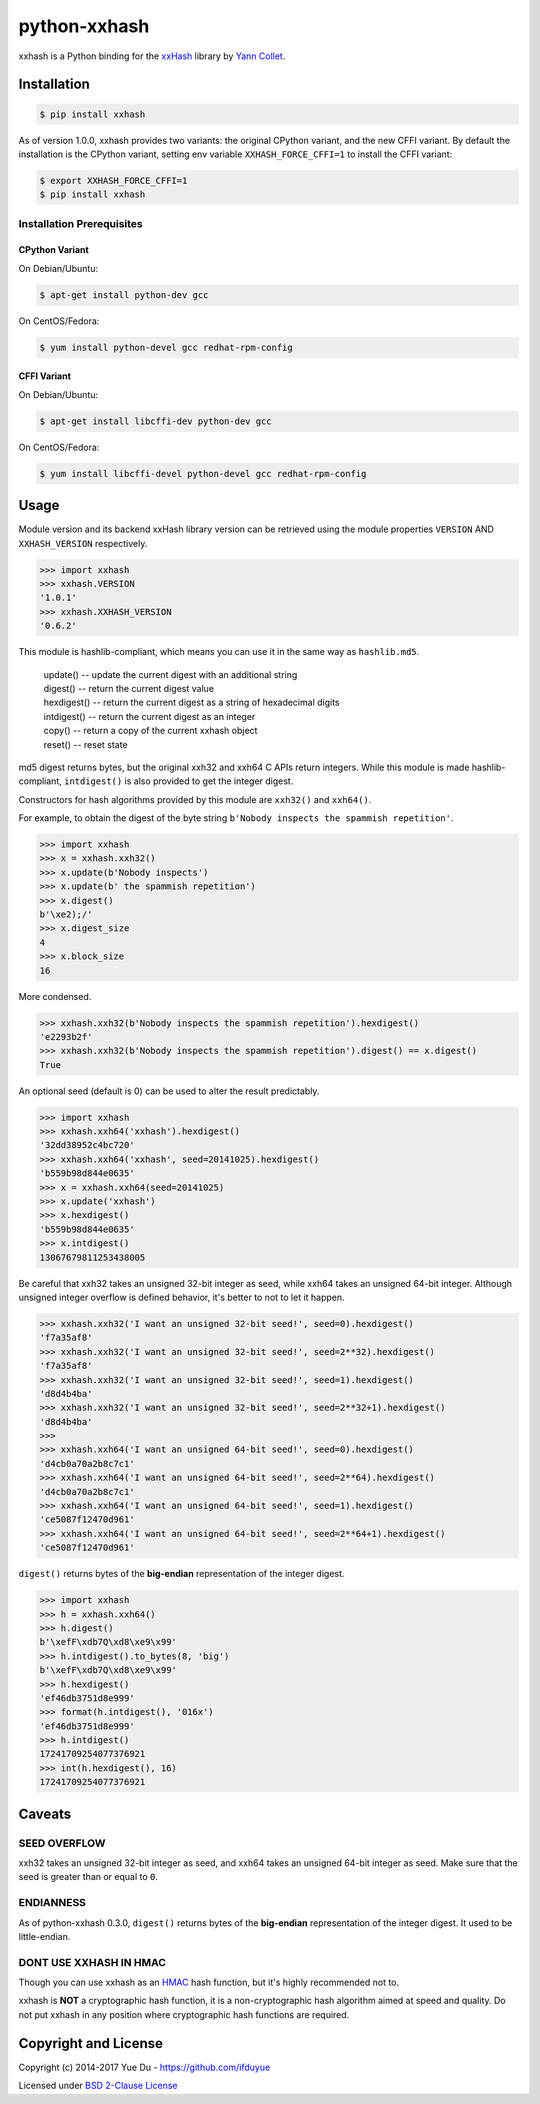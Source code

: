 python-xxhash
=============

.. image:: https://travis-ci.org/ifduyue/python-xxhash.svg?branch=master
    :target: https://travis-ci.org/ifduyue/python-xxhash
    :alt: Travis CI Build Status

.. image:: https://ci.appveyor.com/api/projects/status/f9wv1dhgnoiyuhtd/branch/master?svg=true
    :target: https://ci.appveyor.com/project/duyue/python-xxhash
    :alt: Appveyor Build Status

.. image:: https://img.shields.io/pypi/v/xxhash.svg
    :target: https://pypi.python.org/pypi/xxhash
    :alt: Latest Version

.. image:: https://img.shields.io/pypi/pyversions/xxhash.svg
    :target: https://pypi.python.org/pypi/xxhash
    :alt: Supported Python versions

.. image:: https://img.shields.io/pypi/l/xxhash.svg
    :target: https://pypi.python.org/pypi/xxhash
    :alt: License


.. _HMAC: http://en.wikipedia.org/wiki/Hash-based_message_authentication_code
.. _xxHash: https://github.com/Cyan4973/xxHash
.. _Cyan4973: https://github.com/Cyan4973


xxhash is a Python binding for the xxHash_ library by `Yann Collet`__.

__ Cyan4973_

Installation
------------

.. code-block:: bash

   $ pip install xxhash

As of version 1.0.0, xxhash provides two variants: the original CPython variant,
and the new CFFI variant. By default the installation is the CPython variant,
setting env variable ``XXHASH_FORCE_CFFI=1`` to install the CFFI variant:

.. code-block:: bash

   $ export XXHASH_FORCE_CFFI=1
   $ pip install xxhash

Installation Prerequisites
~~~~~~~~~~~~~~~~~~~~~~~~~~~

CPython Variant
^^^^^^^^^^^^^^^^

On Debian/Ubuntu:

.. code-block:: bash

   $ apt-get install python-dev gcc

On CentOS/Fedora:

.. code-block:: bash

   $ yum install python-devel gcc redhat-rpm-config

CFFI Variant
^^^^^^^^^^^^^

On Debian/Ubuntu:

.. code-block:: bash

   $ apt-get install libcffi-dev python-dev gcc

On CentOS/Fedora:

.. code-block:: bash

   $ yum install libcffi-devel python-devel gcc redhat-rpm-config


Usage
--------

Module version and its backend xxHash library version can be retrieved using
the module properties ``VERSION`` AND ``XXHASH_VERSION`` respectively.

.. code-block:: python

    >>> import xxhash
    >>> xxhash.VERSION
    '1.0.1'
    >>> xxhash.XXHASH_VERSION
    '0.6.2'

This module is hashlib-compliant, which means you can use it in the same way as ``hashlib.md5``.

    | update() -- update the current digest with an additional string
    | digest() -- return the current digest value
    | hexdigest() -- return the current digest as a string of hexadecimal digits
    | intdigest() -- return the current digest as an integer
    | copy() -- return a copy of the current xxhash object
    | reset() -- reset state

md5 digest returns bytes, but the original xxh32 and xxh64 C APIs return integers.
While this module is made hashlib-compliant, ``intdigest()`` is also provided to
get the integer digest.

Constructors for hash algorithms provided by this module are ``xxh32()`` and ``xxh64()``.

For example, to obtain the digest of the byte string ``b'Nobody inspects the spammish repetition'``.

.. code-block:: python

    >>> import xxhash
    >>> x = xxhash.xxh32()
    >>> x.update(b'Nobody inspects')
    >>> x.update(b' the spammish repetition')
    >>> x.digest()
    b'\xe2);/'
    >>> x.digest_size
    4
    >>> x.block_size
    16

More condensed.

.. code-block:: python

    >>> xxhash.xxh32(b'Nobody inspects the spammish repetition').hexdigest()
    'e2293b2f'
    >>> xxhash.xxh32(b'Nobody inspects the spammish repetition').digest() == x.digest()
    True

An optional seed (default is 0) can be used to alter the result predictably.

.. code-block:: python

    >>> import xxhash
    >>> xxhash.xxh64('xxhash').hexdigest()
    '32dd38952c4bc720'
    >>> xxhash.xxh64('xxhash', seed=20141025).hexdigest()
    'b559b98d844e0635'
    >>> x = xxhash.xxh64(seed=20141025)
    >>> x.update('xxhash')
    >>> x.hexdigest()
    'b559b98d844e0635'
    >>> x.intdigest()
    13067679811253438005

Be careful that xxh32 takes an unsigned 32-bit integer as seed, while xxh64
takes an unsigned 64-bit integer. Although unsigned integer overflow is
defined behavior, it's better to not to let it happen.

.. code-block:: python

    >>> xxhash.xxh32('I want an unsigned 32-bit seed!', seed=0).hexdigest()
    'f7a35af8'
    >>> xxhash.xxh32('I want an unsigned 32-bit seed!', seed=2**32).hexdigest()
    'f7a35af8'
    >>> xxhash.xxh32('I want an unsigned 32-bit seed!', seed=1).hexdigest()
    'd8d4b4ba'
    >>> xxhash.xxh32('I want an unsigned 32-bit seed!', seed=2**32+1).hexdigest()
    'd8d4b4ba'
    >>>
    >>> xxhash.xxh64('I want an unsigned 64-bit seed!', seed=0).hexdigest()
    'd4cb0a70a2b8c7c1'
    >>> xxhash.xxh64('I want an unsigned 64-bit seed!', seed=2**64).hexdigest()
    'd4cb0a70a2b8c7c1'
    >>> xxhash.xxh64('I want an unsigned 64-bit seed!', seed=1).hexdigest()
    'ce5087f12470d961'
    >>> xxhash.xxh64('I want an unsigned 64-bit seed!', seed=2**64+1).hexdigest()
    'ce5087f12470d961'


``digest()`` returns bytes of the **big-endian** representation of the integer
digest.

.. code-block:: python

    >>> import xxhash
    >>> h = xxhash.xxh64()
    >>> h.digest()
    b'\xefF\xdb7Q\xd8\xe9\x99'
    >>> h.intdigest().to_bytes(8, 'big')
    b'\xefF\xdb7Q\xd8\xe9\x99'
    >>> h.hexdigest()
    'ef46db3751d8e999'
    >>> format(h.intdigest(), '016x')
    'ef46db3751d8e999'
    >>> h.intdigest()
    17241709254077376921
    >>> int(h.hexdigest(), 16)
    17241709254077376921


Caveats
-------

SEED OVERFLOW
~~~~~~~~~~~~~~

xxh32 takes an unsigned 32-bit integer as seed, and xxh64 takes
an unsigned 64-bit integer as seed. Make sure that the seed is greater than
or equal to ``0``.

ENDIANNESS
~~~~~~~~~~~

As of python-xxhash 0.3.0, ``digest()`` returns bytes of the
**big-endian** representation of the integer digest. It used
to be little-endian.

DONT USE XXHASH IN HMAC
~~~~~~~~~~~~~~~~~~~~~~~
Though you can use xxhash as an HMAC_ hash function, but it's
highly recommended not to.

xxhash is **NOT** a cryptographic hash function, it is a
non-cryptographic hash algorithm aimed at speed and quality.
Do not put xxhash in any position where cryptographic hash
functions are required.


Copyright and License
---------------------

Copyright (c) 2014-2017 Yue Du - https://github.com/ifduyue

Licensed under `BSD 2-Clause License <http://opensource.org/licenses/BSD-2-Clause>`_

